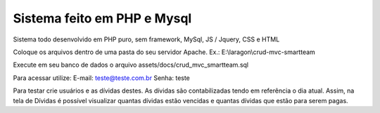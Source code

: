 ###################
Sistema feito em PHP e Mysql
###################

Sistema todo desenvolvido em PHP puro, sem framework, MySql, JS / Jquery, CSS e HTML

Coloque os arquivos dentro de uma pasta do seu servidor Apache. Ex.: E:\\laragon\\crud-mvc-smartteam

Execute em seu banco de dados o arquivo assets/docs/crud_mvc_smartteam.sql

Para acessar utilize:
E-mail: teste@teste.com.br
Senha: teste

Para testar crie usuários e as dívidas destes. As dívidas são contabilizadas tendo em referência o dia atual.
Assim, na tela de Dívidas é possível visualizar quantas dívidas estão vencidas e quantas dívidas que estão para serem pagas.
